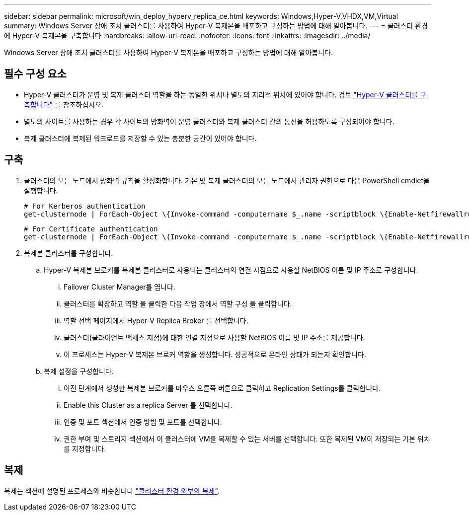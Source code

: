 ---
sidebar: sidebar 
permalink: microsoft/win_deploy_hyperv_replica_ce.html 
keywords: Windows,Hyper-V,VHDX,VM,Virtual 
summary: Windows Server 장애 조치 클러스터를 사용하여 Hyper-V 복제본을 배포하고 구성하는 방법에 대해 알아봅니다. 
---
= 클러스터 환경에 Hyper-V 복제본을 구축합니다
:hardbreaks:
:allow-uri-read: 
:nofooter: 
:icons: font
:linkattrs: 
:imagesdir: ../media/


[role="lead"]
Windows Server 장애 조치 클러스터를 사용하여 Hyper-V 복제본을 배포하고 구성하는 방법에 대해 알아봅니다.



== 필수 구성 요소

* Hyper-V 클러스터가 운영 및 복제 클러스터 역할을 하는 동일한 위치나 별도의 지리적 위치에 있어야 합니다. 검토 link:win_deploy_hyperv.html["Hyper-V 클러스터를 구축합니다"] 를 참조하십시오.
* 별도의 사이트를 사용하는 경우 각 사이트의 방화벽이 운영 클러스터와 복제 클러스터 간의 통신을 허용하도록 구성되어야 합니다.
* 복제 클러스터에 복제된 워크로드를 저장할 수 있는 충분한 공간이 있어야 합니다.




== 구축

. 클러스터의 모든 노드에서 방화벽 규칙을 활성화합니다. 기본 및 복제 클러스터의 모든 노드에서 관리자 권한으로 다음 PowerShell cmdlet을 실행합니다.
+
....
# For Kerberos authentication
get-clusternode | ForEach-Object \{Invoke-command -computername $_.name -scriptblock \{Enable-Netfirewallrule -displayname "Hyper-V Replica HTTP Listener (TCP-In)"}}
....
+
....
# For Certificate authentication
get-clusternode | ForEach-Object \{Invoke-command -computername $_.name -scriptblock \{Enable-Netfirewallrule -displayname "Hyper-V Replica HTTPS Listener (TCP-In)"}}
....
. 복제본 클러스터를 구성합니다.
+
.. Hyper-V 복제본 브로커를 복제본 클러스터로 사용되는 클러스터의 연결 지점으로 사용할 NetBIOS 이름 및 IP 주소로 구성합니다.
+
... Failover Cluster Manager를 엽니다.
... 클러스터를 확장하고 역할 을 클릭한 다음 작업 창에서 역할 구성 을 클릭합니다.
... 역할 선택 페이지에서 Hyper-V Replica Broker 를 선택합니다.
... 클러스터(클라이언트 액세스 지점)에 대한 연결 지점으로 사용할 NetBIOS 이름 및 IP 주소를 제공합니다.
... 이 프로세스는 Hyper-V 복제본 브로커 역할을 생성합니다. 성공적으로 온라인 상태가 되는지 확인합니다.


.. 복제 설정을 구성합니다.
+
... 이전 단계에서 생성한 복제본 브로커를 마우스 오른쪽 버튼으로 클릭하고 Replication Settings를 클릭합니다.
... Enable this Cluster as a replica Server 를 선택합니다.
... 인증 및 포트 섹션에서 인증 방법 및 포트를 선택합니다.
... 권한 부여 및 스토리지 섹션에서 이 클러스터에 VM을 복제할 수 있는 서버를 선택합니다. 또한 복제된 VM이 저장되는 기본 위치를 지정합니다.








== 복제

복제는 섹션에 설명된 프로세스와 비슷합니다 link:win_deploy_hyperv_replica_oce["클러스터 환경 외부의 복제"].
